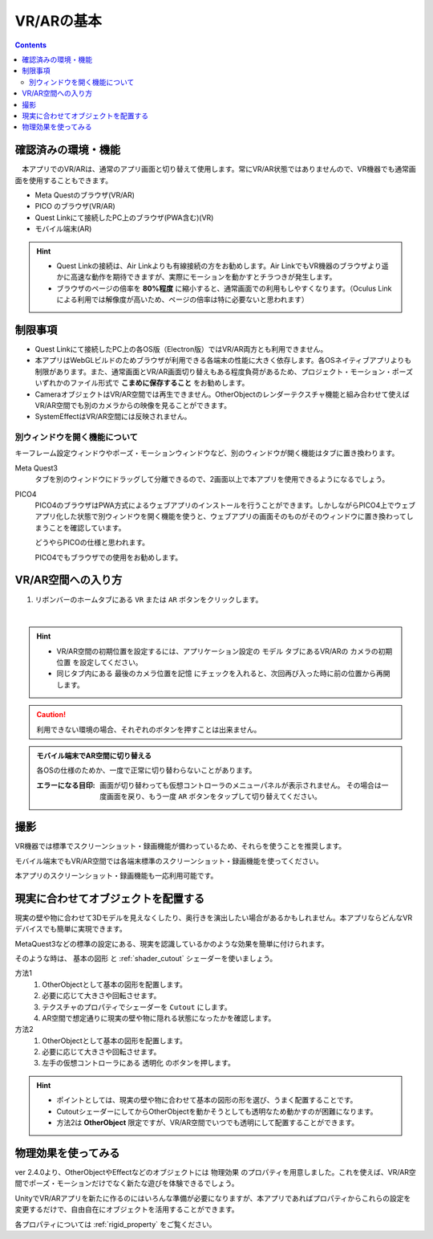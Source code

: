###########################################
VR/ARの基本
###########################################

.. contents::

.. index:: 
    確認済みの環境・機能(VR/AR)

確認済みの環境・機能
######################################

　本アプリでのVR/ARは、通常のアプリ画面と切り替えて使用します。常にVR/AR状態ではありませんので、VR機器でも通常画面を使用することもできます。

* Meta Questのブラウザ(VR/AR)
* PICO のブラウザ(VR/AR)
* Quest Linkにて接続したPC上のブラウザ(PWA含む)(VR)
* モバイル端末(AR)

.. hint::
    * Quest Linkの接続は、Air Linkよりも有線接続の方をお勧めします。Air LinkでもVR機器のブラウザより遥かに高速な動作を期待できますが、実際にモーションを動かすとチラつきが発生します。
    * ブラウザのページの倍率を **80%程度** に縮小すると、通常画面での利用もしやすくなります。（Oculus Linkによる利用では解像度が高いため、ページの倍率は特に必要ないと思われます）


.. index::
    VR/ARの制限事項
    VR/AR時の別ウィンドウ

制限事項
######################################

* Quest Linkにて接続したPC上の各OS版（Electron版）ではVR/AR両方とも利用できません。
* 本アプリはWebGLビルドのためブラウザが利用できる各端末の性能に大きく依存します。各OSネイティブアプリよりも制限があります。また、通常画面とVR/AR画面切り替えもある程度負荷があるため、プロジェクト・モーション・ポーズいずれかのファイル形式で **こまめに保存すること** をお勧めします。
* CameraオブジェクトはVR/AR空間では再生できません。OtherObjectのレンダーテクスチャ機能と組み合わせて使えばVR/AR空間でも別のカメラからの映像を見ることができます。
* SystemEffectはVR/AR空間には反映されません。


別ウィンドウを開く機能について
======================================

キーフレーム設定ウィンドウやポーズ・モーションウィンドウなど、別のウィンドウが開く機能はタブに置き換わります。

Meta Quest3
    タブを別のウィンドウにドラッグして分離できるので、2画面以上で本アプリを使用できるようになるでしょう。

PICO4
    PICO4のブラウザはPWA方式によるウェブアプリのインストールを行うことができます。しかしながらPICO4上でウェブアプリ化した状態で別ウィンドウを開く機能を使うと、ウェブアプリの画面そのものがそのウィンドウに置き換わってしまうことを確認しています。

    どうやらPICOの仕様と思われます。

    PICO4でもブラウザでの使用をお勧めします。


.. index:: VR/AR空間への入り方

VR/AR空間への入り方
######################################

1. リボンバーのホームタブにある ``VR`` または ``AR`` ボタンをクリックします。

.. image:: img/vrar01.png
    :align: center

|

.. hint::
    * VR/AR空間の初期位置を設定するには、アプリケーション設定の ``モデル`` タブにあるVR/ARの ``カメラの初期位置`` を設定してください。
    * 同じタブ内にある ``最後のカメラ位置を記憶`` にチェックを入れると、次回再び入った時に前の位置から再開します。


.. caution::
    利用できない環境の場合、それぞれのボタンを押すことは出来ません。

.. admonition:: モバイル端末でAR空間に切り替える

    各OSの仕様のためか、一度で正常に切り替わらないことがあります。

    :エラーになる目印: 画面が切り替わっても仮想コントローラのメニューパネルが表示されません。
        その場合は一度画面を戻り、もう一度 ``AR`` ボタンをタップして切り替えてください。


撮影
##################################

VR機器では標準でスクリーンショット・録画機能が備わっているため、それらを使うことを推奨します。

モバイル端末でもVR/AR空間では各端末標準のスクリーンショット・録画機能を使ってください。

本アプリのスクリーンショット・録画機能も一応利用可能です。

.. index:: 現実に合わせてオブジェクトを配置する(VR/AR)


.. _real_object:

現実に合わせてオブジェクトを配置する
########################################

.. |leftctrl10| image:: img/vrar_ctrlleft_10.jpg

現実の壁や物に合わせて3Dモデルを見えなくしたり、奥行きを演出したい場合があるかもしれません。本アプリならどんなVRデバイスでも簡単に実現できます。


MetaQuest3などの標準の設定にある、現実を認識しているかのような効果を簡単に付けられます。

そのような時は、 ``基本の図形`` と :ref:`shader_cutout` シェーダーを使いましょう。

方法1
    1. OtherObjectとして基本の図形を配置します。
    2. 必要に応じて大きさや回転させます。
    3. テクスチャのプロパティでシェーダーを ``Cutout`` にします。
    4. AR空間で想定通りに現実の壁や物に隠れる状態になったかを確認します。

方法2
    1. OtherObjectとして基本の図形を配置します。
    2. 必要に応じて大きさや回転させます。
    3. 左手の仮想コントローラにある |leftctrl10| ``透明化`` のボタンを押します。


.. hint::
    * ポイントとしては、現実の壁や物に合わせて基本の図形の形を選び、うまく配置することです。
    * CutoutシェーダーにしてからOtherObjectを動かそうとしても透明なため動かすのが困難になります。
    * 方法2は **OtherObject** 限定ですが、VR/AR空間でいつでも透明にして配置することができます。


物理効果を使ってみる
################################

ver 2.4.0より、OtherObjectやEffectなどのオブジェクトには ``物理効果`` のプロパティを用意しました。これを使えば、VR/AR空間でポーズ・モーションだけでなく新たな遊びを体験できるでしょう。

UnityでVR/ARアプリを新たに作るのにはいろんな準備が必要になりますが、本アプリであればプロパティからこれらの設定を変更するだけで、自由自在にオブジェクトを活用することができます。

.. image:: ../img/prop_common_5.png
    :align: center


各プロパティについては :ref:`rigid_property` をご覧ください。